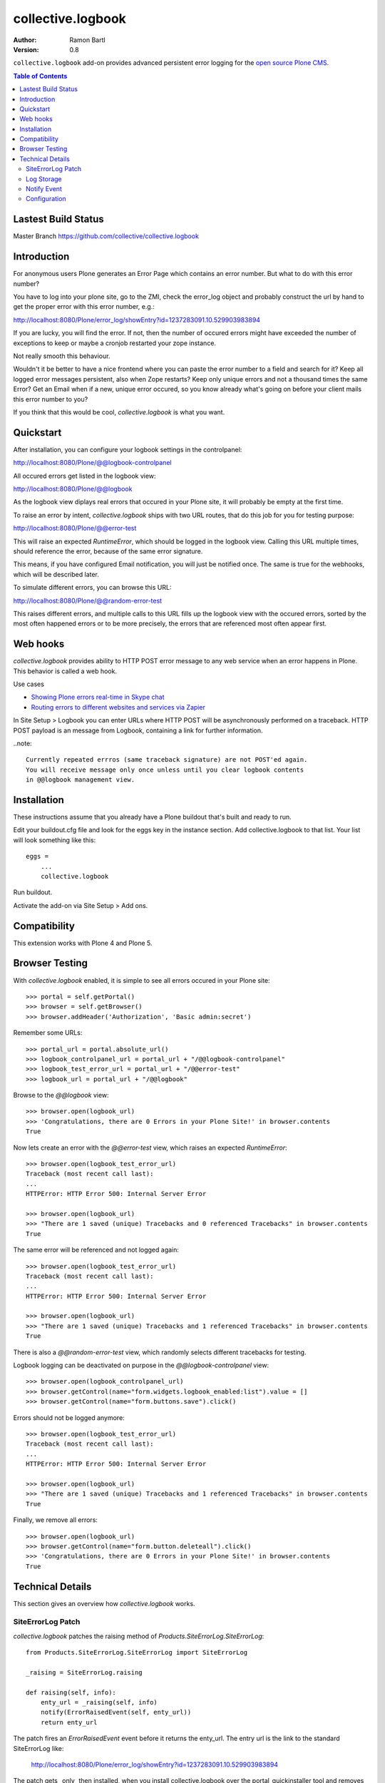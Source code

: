 collective.logbook
==================

:Author: Ramon Bartl
:Version: 0.8

``collective.logbook`` add-on provides advanced persistent error logging for the
`open source Plone CMS <http://plone.org>`_.

.. contents:: Table of Contents
   :depth: 2


Lastest Build Status
--------------------

Master Branch https://github.com/collective/collective.logbook

.. image:: https://api.travis-ci.org/collective/collective.logbook.png?branch=master
    :target: https://travis-ci.org/collective/collective.logbook
    :alt: Build Status


Introduction
------------

For anonymous users Plone generates an Error Page which contains an error
number. But what to do with this error number?

You have to log into your plone site, go to the ZMI, check the error_log object
and probably construct the url by hand to get the proper error with this error
number, e.g.:

http://localhost:8080/Plone/error_log/showEntry?id=1237283091.10.529903983894

If you are lucky, you will find the error. If not, then the number of occured
errors might have exceeded the number of exceptions to keep or maybe a cronjob
restarted your zope instance.

Not really smooth this behaviour.

Wouldn't it be better to have a nice frontend where you can paste the error
number to a field and search for it? Keep all logged error messages persistent,
also when Zope restarts? Keep only unique errors and not a thousand times the
same Error? Get an Email when if a new, unique error occured, so you know
already what's going on before your client mails this error number to you?

If you think that this would be cool, `collective.logbook` is what you want.


Quickstart
----------

After installation, you can configure your logbook settings in the controlpanel:

http://localhost:8080/Plone/@@logbook-controlpanel

All occured errors get listed in the logbook view:

http://localhost:8080/Plone/@@logbook

As the logbook view diplays real errors that occured in your Plone site, it will
probably be empty at the first time.

To raise an error by intent, `collective.logbook` ships with two URL routes,
that do this job for you for testing purpose:

http://localhost:8080/Plone/@@error-test

This will raise an expected `RuntimeError`, which should be logged in the
logbook view. Calling this URL multiple times, should reference the error,
because of the same error signature.

This means, if you have configured Email notification, you will just be notified
once. The same is true for the webhooks, which will be described later.

To simulate different errors, you can browse this URL::

http://localhost:8080/Plone/@@random-error-test

This raises different errors, and multiple calls to this URL fills up the
logbook view with the occured errors, sorted by the most often happened errors
or to be more precisely, the errors that are referenced most often appear first.


Web hooks
---------

`collective.logbook` provides ability to HTTP POST error message to any web
service when an error happens in Plone. This behavior is called a web hook.

Use cases

- `Showing Plone errors real-time in Skype chat <https://github.com/opensourcehacker/sevabot>`_

- `Routing errors to different websites and services via Zapier <https://zapier.com/>`_

In Site Setup > Logbook you can enter URLs where HTTP POST will be asynchronously
performed on a traceback. HTTP POST payload is an message from Logbook,
containing a link for further information.

..note::

    Currently repeated errros (same traceback signature) are not POST'ed again.
    You will receive message only once unless until you clear logbook contents
    in @@logbook management view.


Installation
------------

These instructions assume that you already have a Plone buildout that's built
and ready to run.

Edit your buildout.cfg file and look for the eggs key in the instance section.
Add collective.logbook to that list. Your list will look something like this::

    eggs =
        ...
        collective.logbook

Run buildout.

Activate the add-on via Site Setup > Add ons.


Compatibility
-------------

This extension works with Plone 4 and Plone 5.


Browser Testing
---------------

With `collective.logbook` enabled, it is simple to see all errors occured in your Plone site::

    >>> portal = self.getPortal()
    >>> browser = self.getBrowser()
    >>> browser.addHeader('Authorization', 'Basic admin:secret')

Remember some URLs::

    >>> portal_url = portal.absolute_url()
    >>> logbook_controlpanel_url = portal_url + "/@@logbook-controlpanel"
    >>> logbook_test_error_url = portal_url + "/@@error-test"
    >>> logbook_url = portal_url + "/@@logbook"

Browse to the `@@logbook` view::

    >>> browser.open(logbook_url)
    >>> 'Congratulations, there are 0 Errors in your Plone Site!' in browser.contents
    True

Now lets create an error with the `@@error-test` view, which raises an expected `RuntimeError`::

    >>> browser.open(logbook_test_error_url)
    Traceback (most recent call last):
    ...
    HTTPError: HTTP Error 500: Internal Server Error

    >>> browser.open(logbook_url)
    >>> "There are 1 saved (unique) Tracebacks and 0 referenced Tracebacks" in browser.contents
    True

The same error will be referenced and not logged again::

    >>> browser.open(logbook_test_error_url)
    Traceback (most recent call last):
    ...
    HTTPError: HTTP Error 500: Internal Server Error

    >>> browser.open(logbook_url)
    >>> "There are 1 saved (unique) Tracebacks and 1 referenced Tracebacks" in browser.contents
    True

There is also a `@@random-error-test` view, which randomly selects different tracebacks for testing.

Logbook logging can be deactivated on purpose in the `@@logbook-controlpanel` view::

    >>> browser.open(logbook_controlpanel_url)
    >>> browser.getControl(name="form.widgets.logbook_enabled:list").value = []
    >>> browser.getControl(name="form.buttons.save").click()

Errors should not be logged anymore::

    >>> browser.open(logbook_test_error_url)
    Traceback (most recent call last):
    ...
    HTTPError: HTTP Error 500: Internal Server Error

    >>> browser.open(logbook_url)
    >>> "There are 1 saved (unique) Tracebacks and 1 referenced Tracebacks" in browser.contents
    True

Finally, we remove all errors::

    >>> browser.open(logbook_url)
    >>> browser.getControl(name="form.button.deleteall").click()
    >>> 'Congratulations, there are 0 Errors in your Plone Site!' in browser.contents
    True


Technical Details
-----------------

This section gives an overview how `collective.logbook` works.


SiteErrorLog Patch
~~~~~~~~~~~~~~~~~~

`collective.logbook` patches the raising method of
`Products.SiteErrorLog.SiteErrorLog`::

    from Products.SiteErrorLog.SiteErrorLog import SiteErrorLog

    _raising = SiteErrorLog.raising

    def raising(self, info):
        enty_url = _raising(self, info)
        notify(ErrorRaisedEvent(self, enty_url))
        return enty_url

The patch fires an `ErrorRaisedEvent` event before it returns the enty_url. The
entry url is the link to the standard SiteErrorLog like:

    http://localhost:8080/Plone/error_log/showEntry?id=1237283091.10.529903983894

The patch gets _only_ then installed, when you install collective.logbook over
the portal_quickinstaller tool and removes the patch, when you uninstall it.

You can also deactivate the patch over the logbook configlet of the plone
control panel.


Log Storage
~~~~~~~~~~~

The default storage is an annotation storage on the plone site root::

    <!-- default storage adapter -->
    <adapter
        for="*"
        factory=".storage.LogBookStorage"
      />

The default storage adapter creates 2 PersistentDict objects in your portal.
One 'main' storage and one 'index' storage, which keeps track of referenced
errors.


The storage will be fetched via an adapter lookup. So the more specific
adapter will win. Maybe an SQL storage with SQLAlchemy would be nice here:)


Notify Event
~~~~~~~~~~~~

When a new unique error occurs, an INotifyTraceback event gets fired. An
email event handler is already registered with collective.logbook::

    <subscriber
        for=".interfaces.INotifyTraceback"
        handler=".events.mailHandler"
      />

This handler will email new tracebacks to the list of email adresses
specified in the logbook configlet of the plone control panel.


Configuration
~~~~~~~~~~~~~

collective.logbook now uses Plone 5's registry to store its configuration.
It has 3 configuration keys:

  - logbook.logbook_log_mails
  - logbook.logbook_large_site
  - logbook.logbook_webhook_urls

These properties take the values you enter in logbook configlet in the plone
control panel.

The first one is used to email new tracebacks to these email addresses.

The second one changes some behaviour for large sites.

The third one does an HTTP POST to some URLs when an error occurs.
